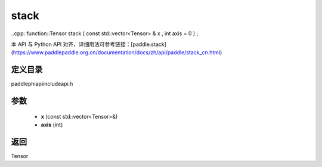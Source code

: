 .. _cn_api_paddle_experimental_stack:

stack
-------------------------------

..cpp: function::Tensor stack ( const std::vector<Tensor> & x , int axis = 0 ) ;

本 API 与 Python API 对齐，详细用法可参考链接：[paddle.stack](https://www.paddlepaddle.org.cn/documentation/docs/zh/api/paddle/stack_cn.html)

定义目录
:::::::::::::::::::::
paddle\phi\api\include\api.h

参数
:::::::::::::::::::::
	- **x** (const std::vector<Tensor>&)
	- **axis** (int)

返回
:::::::::::::::::::::
Tensor
